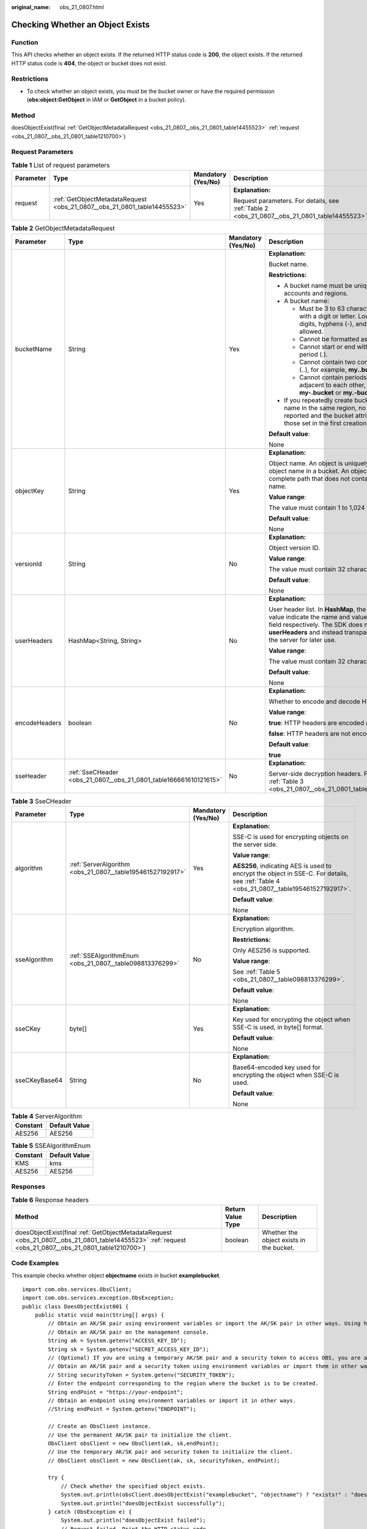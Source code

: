 :original_name: obs_21_0807.html

.. _obs_21_0807:

Checking Whether an Object Exists
=================================

Function
--------

This API checks whether an object exists. If the returned HTTP status code is **200**, the object exists. If the returned HTTP status code is **404**, the object or bucket does not exist.

Restrictions
------------

-  To check whether an object exists, you must be the bucket owner or have the required permission (**obs:object:GetObject** in IAM or **GetObject** in a bucket policy).

Method
------

doesObjectExist(final :ref:`GetObjectMetadataRequest <obs_21_0807__obs_21_0801_table14455523>` :ref:`request <obs_21_0807__obs_21_0801_table1210700>`)

Request Parameters
------------------

.. _obs_21_0807__obs_21_0801_table1210700:

.. table:: **Table 1** List of request parameters

   +-----------------+--------------------------------------------------------------------------+--------------------+-----------------------------------------------------------------------------------------------+
   | Parameter       | Type                                                                     | Mandatory (Yes/No) | Description                                                                                   |
   +=================+==========================================================================+====================+===============================================================================================+
   | request         | :ref:`GetObjectMetadataRequest <obs_21_0807__obs_21_0801_table14455523>` | Yes                | **Explanation:**                                                                              |
   |                 |                                                                          |                    |                                                                                               |
   |                 |                                                                          |                    | Request parameters. For details, see :ref:`Table 2 <obs_21_0807__obs_21_0801_table14455523>`. |
   +-----------------+--------------------------------------------------------------------------+--------------------+-----------------------------------------------------------------------------------------------+

.. _obs_21_0807__obs_21_0801_table14455523:

.. table:: **Table 2** GetObjectMetadataRequest

   +-----------------+-------------------------------------------------------------------+--------------------+----------------------------------------------------------------------------------------------------------------------------------------------------------------------------------------------------------------------------------------------------+
   | Parameter       | Type                                                              | Mandatory (Yes/No) | Description                                                                                                                                                                                                                                        |
   +=================+===================================================================+====================+====================================================================================================================================================================================================================================================+
   | bucketName      | String                                                            | Yes                | **Explanation:**                                                                                                                                                                                                                                   |
   |                 |                                                                   |                    |                                                                                                                                                                                                                                                    |
   |                 |                                                                   |                    | Bucket name.                                                                                                                                                                                                                                       |
   |                 |                                                                   |                    |                                                                                                                                                                                                                                                    |
   |                 |                                                                   |                    | **Restrictions:**                                                                                                                                                                                                                                  |
   |                 |                                                                   |                    |                                                                                                                                                                                                                                                    |
   |                 |                                                                   |                    | -  A bucket name must be unique across all accounts and regions.                                                                                                                                                                                   |
   |                 |                                                                   |                    | -  A bucket name:                                                                                                                                                                                                                                  |
   |                 |                                                                   |                    |                                                                                                                                                                                                                                                    |
   |                 |                                                                   |                    |    -  Must be 3 to 63 characters long and start with a digit or letter. Lowercase letters, digits, hyphens (-), and periods (.) are allowed.                                                                                                       |
   |                 |                                                                   |                    |    -  Cannot be formatted as an IP address.                                                                                                                                                                                                        |
   |                 |                                                                   |                    |    -  Cannot start or end with a hyphen (-) or period (.).                                                                                                                                                                                         |
   |                 |                                                                   |                    |    -  Cannot contain two consecutive periods (..), for example, **my..bucket**.                                                                                                                                                                    |
   |                 |                                                                   |                    |    -  Cannot contain periods (.) and hyphens (-) adjacent to each other, for example, **my-.bucket** or **my.-bucket**.                                                                                                                            |
   |                 |                                                                   |                    |                                                                                                                                                                                                                                                    |
   |                 |                                                                   |                    | -  If you repeatedly create buckets of the same name in the same region, no error will be reported and the bucket attributes comply with those set in the first creation request.                                                                  |
   |                 |                                                                   |                    |                                                                                                                                                                                                                                                    |
   |                 |                                                                   |                    | **Default value**:                                                                                                                                                                                                                                 |
   |                 |                                                                   |                    |                                                                                                                                                                                                                                                    |
   |                 |                                                                   |                    | None                                                                                                                                                                                                                                               |
   +-----------------+-------------------------------------------------------------------+--------------------+----------------------------------------------------------------------------------------------------------------------------------------------------------------------------------------------------------------------------------------------------+
   | objectKey       | String                                                            | Yes                | **Explanation:**                                                                                                                                                                                                                                   |
   |                 |                                                                   |                    |                                                                                                                                                                                                                                                    |
   |                 |                                                                   |                    | Object name. An object is uniquely identified by an object name in a bucket. An object name is a complete path that does not contain the bucket name.                                                                                              |
   |                 |                                                                   |                    |                                                                                                                                                                                                                                                    |
   |                 |                                                                   |                    | **Value range**:                                                                                                                                                                                                                                   |
   |                 |                                                                   |                    |                                                                                                                                                                                                                                                    |
   |                 |                                                                   |                    | The value must contain 1 to 1,024 characters.                                                                                                                                                                                                      |
   |                 |                                                                   |                    |                                                                                                                                                                                                                                                    |
   |                 |                                                                   |                    | **Default value**:                                                                                                                                                                                                                                 |
   |                 |                                                                   |                    |                                                                                                                                                                                                                                                    |
   |                 |                                                                   |                    | None                                                                                                                                                                                                                                               |
   +-----------------+-------------------------------------------------------------------+--------------------+----------------------------------------------------------------------------------------------------------------------------------------------------------------------------------------------------------------------------------------------------+
   | versionId       | String                                                            | No                 | **Explanation:**                                                                                                                                                                                                                                   |
   |                 |                                                                   |                    |                                                                                                                                                                                                                                                    |
   |                 |                                                                   |                    | Object version ID.                                                                                                                                                                                                                                 |
   |                 |                                                                   |                    |                                                                                                                                                                                                                                                    |
   |                 |                                                                   |                    | **Value range**:                                                                                                                                                                                                                                   |
   |                 |                                                                   |                    |                                                                                                                                                                                                                                                    |
   |                 |                                                                   |                    | The value must contain 32 characters.                                                                                                                                                                                                              |
   |                 |                                                                   |                    |                                                                                                                                                                                                                                                    |
   |                 |                                                                   |                    | **Default value**:                                                                                                                                                                                                                                 |
   |                 |                                                                   |                    |                                                                                                                                                                                                                                                    |
   |                 |                                                                   |                    | None                                                                                                                                                                                                                                               |
   +-----------------+-------------------------------------------------------------------+--------------------+----------------------------------------------------------------------------------------------------------------------------------------------------------------------------------------------------------------------------------------------------+
   | userHeaders     | HashMap<String, String>                                           | No                 | **Explanation:**                                                                                                                                                                                                                                   |
   |                 |                                                                   |                    |                                                                                                                                                                                                                                                    |
   |                 |                                                                   |                    | User header list. In **HashMap**, the **String** key and value indicate the name and value of the user header field respectively. The SDK does not process the **userHeaders** and instead transparently transmits it to the server for later use. |
   |                 |                                                                   |                    |                                                                                                                                                                                                                                                    |
   |                 |                                                                   |                    | **Value range**:                                                                                                                                                                                                                                   |
   |                 |                                                                   |                    |                                                                                                                                                                                                                                                    |
   |                 |                                                                   |                    | The value must contain 32 characters.                                                                                                                                                                                                              |
   |                 |                                                                   |                    |                                                                                                                                                                                                                                                    |
   |                 |                                                                   |                    | **Default value**:                                                                                                                                                                                                                                 |
   |                 |                                                                   |                    |                                                                                                                                                                                                                                                    |
   |                 |                                                                   |                    | None                                                                                                                                                                                                                                               |
   +-----------------+-------------------------------------------------------------------+--------------------+----------------------------------------------------------------------------------------------------------------------------------------------------------------------------------------------------------------------------------------------------+
   | encodeHeaders   | boolean                                                           | No                 | **Explanation:**                                                                                                                                                                                                                                   |
   |                 |                                                                   |                    |                                                                                                                                                                                                                                                    |
   |                 |                                                                   |                    | Whether to encode and decode HTTP headers.                                                                                                                                                                                                         |
   |                 |                                                                   |                    |                                                                                                                                                                                                                                                    |
   |                 |                                                                   |                    | **Value range**:                                                                                                                                                                                                                                   |
   |                 |                                                                   |                    |                                                                                                                                                                                                                                                    |
   |                 |                                                                   |                    | **true**: HTTP headers are encoded and decoded.                                                                                                                                                                                                    |
   |                 |                                                                   |                    |                                                                                                                                                                                                                                                    |
   |                 |                                                                   |                    | **false**: HTTP headers are not encoded or decoded.                                                                                                                                                                                                |
   |                 |                                                                   |                    |                                                                                                                                                                                                                                                    |
   |                 |                                                                   |                    | **Default value**:                                                                                                                                                                                                                                 |
   |                 |                                                                   |                    |                                                                                                                                                                                                                                                    |
   |                 |                                                                   |                    | **true**                                                                                                                                                                                                                                           |
   +-----------------+-------------------------------------------------------------------+--------------------+----------------------------------------------------------------------------------------------------------------------------------------------------------------------------------------------------------------------------------------------------+
   | sseHeader       | :ref:`SseCHeader <obs_21_0807__obs_21_0801_table166661610121615>` | No                 | **Explanation:**                                                                                                                                                                                                                                   |
   |                 |                                                                   |                    |                                                                                                                                                                                                                                                    |
   |                 |                                                                   |                    | Server-side decryption headers. For details, see :ref:`Table 3 <obs_21_0807__obs_21_0801_table166661610121615>`.                                                                                                                                   |
   +-----------------+-------------------------------------------------------------------+--------------------+----------------------------------------------------------------------------------------------------------------------------------------------------------------------------------------------------------------------------------------------------+

.. _obs_21_0807__obs_21_0801_table166661610121615:

.. table:: **Table 3** SseCHeader

   +-----------------+------------------------------------------------------------+--------------------+-----------------------------------------------------------------------------------------------------------------------------------------+
   | Parameter       | Type                                                       | Mandatory (Yes/No) | Description                                                                                                                             |
   +=================+============================================================+====================+=========================================================================================================================================+
   | algorithm       | :ref:`ServerAlgorithm <obs_21_0807__table195461527192917>` | Yes                | **Explanation:**                                                                                                                        |
   |                 |                                                            |                    |                                                                                                                                         |
   |                 |                                                            |                    | SSE-C is used for encrypting objects on the server side.                                                                                |
   |                 |                                                            |                    |                                                                                                                                         |
   |                 |                                                            |                    | **Value range**:                                                                                                                        |
   |                 |                                                            |                    |                                                                                                                                         |
   |                 |                                                            |                    | **AES256**, indicating AES is used to encrypt the object in SSE-C. For details, see :ref:`Table 4 <obs_21_0807__table195461527192917>`. |
   |                 |                                                            |                    |                                                                                                                                         |
   |                 |                                                            |                    | **Default value**:                                                                                                                      |
   |                 |                                                            |                    |                                                                                                                                         |
   |                 |                                                            |                    | None                                                                                                                                    |
   +-----------------+------------------------------------------------------------+--------------------+-----------------------------------------------------------------------------------------------------------------------------------------+
   | sseAlgorithm    | :ref:`SSEAlgorithmEnum <obs_21_0807__table098813376299>`   | No                 | **Explanation:**                                                                                                                        |
   |                 |                                                            |                    |                                                                                                                                         |
   |                 |                                                            |                    | Encryption algorithm.                                                                                                                   |
   |                 |                                                            |                    |                                                                                                                                         |
   |                 |                                                            |                    | **Restrictions:**                                                                                                                       |
   |                 |                                                            |                    |                                                                                                                                         |
   |                 |                                                            |                    | Only AES256 is supported.                                                                                                               |
   |                 |                                                            |                    |                                                                                                                                         |
   |                 |                                                            |                    | **Value range**:                                                                                                                        |
   |                 |                                                            |                    |                                                                                                                                         |
   |                 |                                                            |                    | See :ref:`Table 5 <obs_21_0807__table098813376299>`.                                                                                    |
   |                 |                                                            |                    |                                                                                                                                         |
   |                 |                                                            |                    | **Default value**:                                                                                                                      |
   |                 |                                                            |                    |                                                                                                                                         |
   |                 |                                                            |                    | None                                                                                                                                    |
   +-----------------+------------------------------------------------------------+--------------------+-----------------------------------------------------------------------------------------------------------------------------------------+
   | sseCKey         | byte[]                                                     | Yes                | **Explanation:**                                                                                                                        |
   |                 |                                                            |                    |                                                                                                                                         |
   |                 |                                                            |                    | Key used for encrypting the object when SSE-C is used, in byte[] format.                                                                |
   |                 |                                                            |                    |                                                                                                                                         |
   |                 |                                                            |                    | **Default value**:                                                                                                                      |
   |                 |                                                            |                    |                                                                                                                                         |
   |                 |                                                            |                    | None                                                                                                                                    |
   +-----------------+------------------------------------------------------------+--------------------+-----------------------------------------------------------------------------------------------------------------------------------------+
   | sseCKeyBase64   | String                                                     | No                 | **Explanation:**                                                                                                                        |
   |                 |                                                            |                    |                                                                                                                                         |
   |                 |                                                            |                    | Base64-encoded key used for encrypting the object when SSE-C is used.                                                                   |
   |                 |                                                            |                    |                                                                                                                                         |
   |                 |                                                            |                    | **Default value**:                                                                                                                      |
   |                 |                                                            |                    |                                                                                                                                         |
   |                 |                                                            |                    | None                                                                                                                                    |
   +-----------------+------------------------------------------------------------+--------------------+-----------------------------------------------------------------------------------------------------------------------------------------+

.. _obs_21_0807__table195461527192917:

.. table:: **Table 4** ServerAlgorithm

   ======== =============
   Constant Default Value
   ======== =============
   AES256   AES256
   ======== =============

.. _obs_21_0807__table098813376299:

.. table:: **Table 5** SSEAlgorithmEnum

   ======== =============
   Constant Default Value
   ======== =============
   KMS      kms
   AES256   AES256
   ======== =============

Responses
---------

.. table:: **Table 6** Response headers

   +--------------------------------------------------------------------------------------------------------------------------------------------------------+-------------------+------------------------------------------+
   | Method                                                                                                                                                 | Return Value Type | Description                              |
   +========================================================================================================================================================+===================+==========================================+
   | doesObjectExist(final :ref:`GetObjectMetadataRequest <obs_21_0807__obs_21_0801_table14455523>` :ref:`request <obs_21_0807__obs_21_0801_table1210700>`) | boolean           | Whether the object exists in the bucket. |
   +--------------------------------------------------------------------------------------------------------------------------------------------------------+-------------------+------------------------------------------+

Code Examples
-------------

This example checks whether object **objectname** exists in bucket **examplebucket**.

::

   import com.obs.services.ObsClient;
   import com.obs.services.exception.ObsException;
   public class DoesObjectExist001 {
       public static void main(String[] args) {
           // Obtain an AK/SK pair using environment variables or import the AK/SK pair in other ways. Using hard coding may result in leakage.
           // Obtain an AK/SK pair on the management console.
           String ak = System.getenv("ACCESS_KEY_ID");
           String sk = System.getenv("SECRET_ACCESS_KEY_ID");
           // (Optional) If you are using a temporary AK/SK pair and a security token to access OBS, you are advised not to use hard coding, which may result in information leakage.
           // Obtain an AK/SK pair and a security token using environment variables or import them in other ways.
           // String securityToken = System.getenv("SECURITY_TOKEN");
           // Enter the endpoint corresponding to the region where the bucket is to be created.
           String endPoint = "https://your-endpoint";
           // Obtain an endpoint using environment variables or import it in other ways.
           //String endPoint = System.getenv("ENDPOINT");

           // Create an ObsClient instance.
           // Use the permanent AK/SK pair to initialize the client.
           ObsClient obsClient = new ObsClient(ak, sk,endPoint);
           // Use the temporary AK/SK pair and security token to initialize the client.
           // ObsClient obsClient = new ObsClient(ak, sk, securityToken, endPoint);

           try {
               // Check whether the specified object exists.
               System.out.println(obsClient.doesObjectExist("examplebucket", "objectname") ? "exists!" : "does not exist!");
               System.out.println("doesObjectExist successfully");
           } catch (ObsException e) {
               System.out.println("doesObjectExist failed");
               // Request failed. Print the HTTP status code.
               System.out.println("HTTP Code:" + e.getResponseCode());
               // Request failed. Print the server-side error code.
               System.out.println("Error Code:" + e.getErrorCode());
               // Request failed. Print the error details.
               System.out.println("Error Message:" + e.getErrorMessage());
               // Request failed. Print the request ID.
               System.out.println("Request ID:" + e.getErrorRequestId());
               System.out.println("Host ID:" + e.getErrorHostId());
               e.printStackTrace();
           } catch (Exception e) {
               System.out.println("doesObjectExist failed");
               // Print other error information.
               e.printStackTrace();
           }
       }
   }
